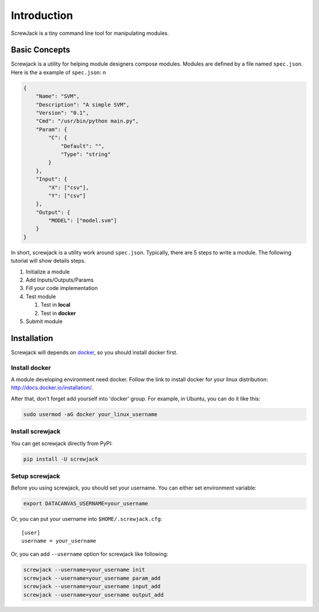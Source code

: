 ============
Introduction
============

ScrewJack is a tiny command line tool for manipulating modules.

Basic Concepts
==============

Screwjack is a utility for helping module designers compose modules.
Modules are defined by a file named ``spec.json``. Here is the a example
of ``spec.json``: n

.. code:: javascript

      {
          "Name": "SVM",
          "Description": "A simple SVM",
          "Version": "0.1",
          "Cmd": "/usr/bin/python main.py",
          "Param": {
              "C": {
                  "Default": "",
                  "Type": "string"
              }
          },
          "Input": {
              "X": ["csv"],
              "Y": ["csv"]
          },
          "Output": {
              "MODEL": ["model.svm"]
          }
      }

In short, screwjack is a utility work around ``spec.json``. Typically,
there are 5 steps to write a module. The following tutorial will show
details steps.

#. Initialize a module
#. Add Inputs/Outputs/Params
#. Fill your code implementation
#. Test module

   #. Test in **local**
   #. Test in **docker**

#. Submit module

Installation
============

Screwjack will depends on `docker <http://www.docker.com/>`__, so you
should install docker first.

Install docker
--------------

A module developing environment need docker. Follow the link to install
docker for your linux distribution: http://docs.docker.io/installation/.

After that, don't forget add yourself into 'docker' group. For example,
in Ubuntu, you can do it like this:

.. code:: bash

      sudo usermod -aG docker your_linux_username

Install screwjack
-----------------

You can get screwjack directly from PyPI:

.. code:: bash

      pip install -U screwjack

Setup screwjack
---------------

Before you using screwjack, you should set your username. You can either
set environment variable:

.. code:: bash

       export DATACANVAS_USERNAME=your_username

Or, you can put your username into ``$HOME/.screwjack.cfg``:

::

      [user]
      username = your_username

Or, you can add ``--username`` option for screwjack like following:

.. code:: bash

      screwjack --username=your_username init
      screwjack --username=your_username param_add
      screwjack --username=your_username input_add
      screwjack --username=your_username output_add
